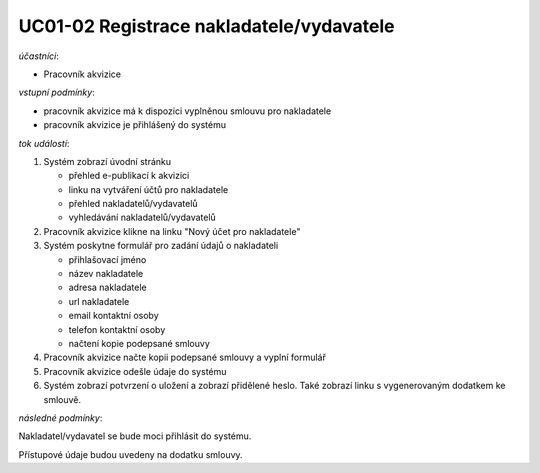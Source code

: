.. _uc01-02:

UC01-02 Registrace nakladatele/vydavatele
~~~~~~~~~~~~~~~~~~~~~~~~~~~~~~~~~~~~~~~~~~~~~~~~~~~~~~~~~~~~~~~~~~~~~~~~~~~~~~~~~~~~~~~~~~~~~~~~~~~~~~~~~~~~~~~~~~~~~


*účastníci*:

- Pracovník akvizice

*vstupní podmínky*:

- pracovník akvizice má k dispozici vyplněnou smlouvu pro nakladatele
- pracovník akvizice je přihlášený do systému

*tok událostí*:

1. Systém zobrazí úvodní stránku

   - přehled e-publikací k akvizici
   - linku na vytváření účtů pro nakladatele
   - přehled nakladatelů/vydavatelů
   - vyhledávání nakladatelů/vydavatelů
      
2. Pracovník akvizice klikne na linku "Nový účet pro nakladatele"
3. Systém poskytne formulář pro zadání údajů o nakladateli

   - přihlašovací jméno
   - název nakladatele
   - adresa nakladatele
   - url nakladatele
   - email kontaktní osoby
   - telefon kontaktní osoby
   - načtení kopie podepsané smlouvy

4. Pracovník akvizice načte kopii podepsané smlouvy a vyplní formulář
5. Pracovník akvizice odešle údaje do systému
6. Systém zobrazí potvrzení o uložení a zobrazí přidělené heslo. 
   Také zobrazí linku s vygenerovaným dodatkem ke smlouvě.

*následné podmínky*:

Nakladatel/vydavatel se bude moci přihlásit do systému.

Přístupové údaje budou uvedeny na dodatku smlouvy.

.. raw:: html

	<div id="disqus_thread"></div>
	<script type="text/javascript">
        /* * * CONFIGURATION VARIABLES: EDIT BEFORE PASTING INTO YOUR WEBPAGE * * */
        var disqus_shortname = 'edeposit'; // required: replace example with your forum shortname

        /* * * DON'T EDIT BELOW THIS LINE * * */
        (function() {
            var dsq = document.createElement('script'); dsq.type = 'text/javascript'; dsq.async = true;
            dsq.src = '//' + disqus_shortname + '.disqus.com/embed.js';
            (document.getElementsByTagName('head')[0] || document.getElementsByTagName('body')[0]).appendChild(dsq);
        })();
	</script>
	<noscript>Please enable JavaScript to view the <a href="http://disqus.com/?ref_noscript">comments powered by Disqus.</a></noscript>
	<a href="http://disqus.com" class="dsq-brlink">comments powered by <span class="logo-disqus">Disqus</span></a>
    
